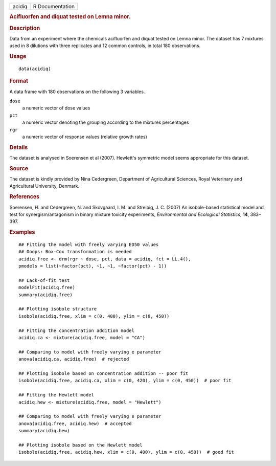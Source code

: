 .. container::

   .. container::

      ====== ===============
      acidiq R Documentation
      ====== ===============

      .. rubric:: Acifluorfen and diquat tested on Lemna minor.
         :name: acifluorfen-and-diquat-tested-on-lemna-minor.

      .. rubric:: Description
         :name: description

      Data from an experiment where the chemicals acifluorfen and diquat
      tested on Lemna minor. The dataset has 7 mixtures used in 8
      dilutions with three replicates and 12 common controls, in total
      180 observations.

      .. rubric:: Usage
         :name: usage

      ::

         data(acidiq)

      .. rubric:: Format
         :name: format

      A data frame with 180 observations on the following 3 variables.

      ``dose``
         a numeric vector of dose values

      ``pct``
         a numeric vector denoting the grouping according to the
         mixtures percentages

      ``rgr``
         a numeric vector of response values (relative growth rates)

      .. rubric:: Details
         :name: details

      The dataset is analysed in Soerensen et al (2007). Hewlett's
      symmetric model seems appropriate for this dataset.

      .. rubric:: Source
         :name: source

      The dataset is kindly provided by Nina Cedergreen, Department of
      Agricultural Sciences, Royal Veterinary and Agricultural
      University, Denmark.

      .. rubric:: References
         :name: references

      Soerensen, H. and Cedergreen, N. and Skovgaard, I. M. and
      Streibig, J. C. (2007) An isobole-based statistical model and test
      for synergism/antagonism in binary mixture toxicity experiments,
      *Environmental and Ecological Statistics*, **14**, 383–397.

      .. rubric:: Examples
         :name: examples

      ::

         ## Fitting the model with freely varying ED50 values
         ## Ooops: Box-Cox transformation is needed
         acidiq.free <- drm(rgr ~ dose, pct, data = acidiq, fct = LL.4(),
         pmodels = list(~factor(pct), ~1, ~1, ~factor(pct) - 1))

         ## Lack-of-fit test
         modelFit(acidiq.free)
         summary(acidiq.free)

         ## Plotting isobole structure
         isobole(acidiq.free, xlim = c(0, 400), ylim = c(0, 450))

         ## Fitting the concentration addition model
         acidiq.ca <- mixture(acidiq.free, model = "CA")

         ## Comparing to model with freely varying e parameter
         anova(acidiq.ca, acidiq.free)  # rejected

         ## Plotting isobole based on concentration addition -- poor fit
         isobole(acidiq.free, acidiq.ca, xlim = c(0, 420), ylim = c(0, 450))  # poor fit

         ## Fitting the Hewlett model
         acidiq.hew <- mixture(acidiq.free, model = "Hewlett")

         ## Comparing to model with freely varying e parameter
         anova(acidiq.free, acidiq.hew)  # accepted
         summary(acidiq.hew)

         ## Plotting isobole based on the Hewlett model
         isobole(acidiq.free, acidiq.hew, xlim = c(0, 400), ylim = c(0, 450))  # good fit

